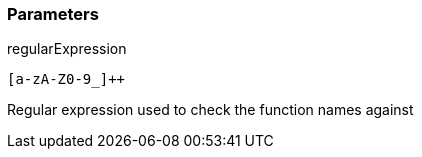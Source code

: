 === Parameters

.regularExpression
****

----
[a-zA-Z0-9_]++
----

Regular expression used to check the function names against
****
